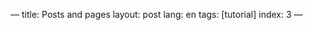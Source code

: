 ---
title: Posts and pages
layout: post
lang: en
tags: [tutorial]
index: 3
---
#+OPTIONS: toc:nil num:nil
#+LANGUAGE: en
